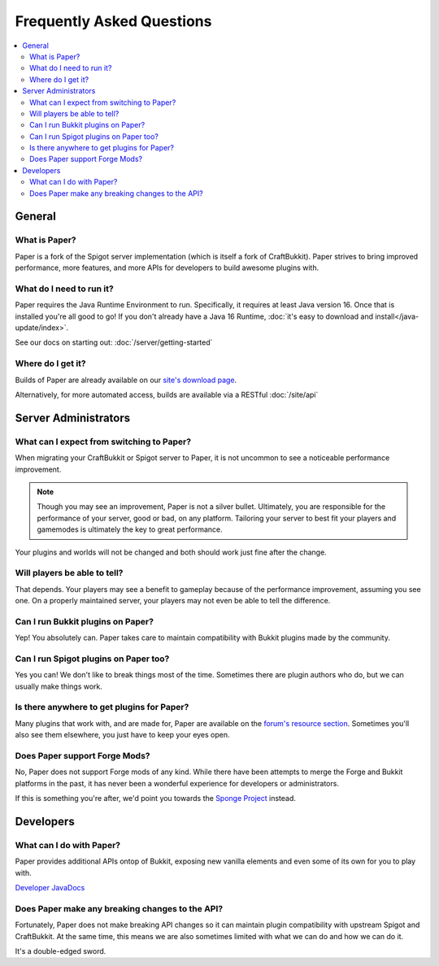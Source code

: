 ==========================
Frequently Asked Questions
==========================

.. contents::
   :depth: 2
   :local:

General
=======

What is Paper?
--------------

Paper is a fork of the Spigot server implementation (which is itself a fork of
CraftBukkit). Paper strives to bring improved performance, more features,
and more APIs for developers to build awesome plugins with.

What do I need to run it?
-------------------------

Paper requires the Java Runtime Environment to run. Specifically, it requires
at least Java version 16. Once that is installed you're all good to go! If you
don't already have a Java 16 Runtime, :doc:`it's easy to download and install</java-update/index>`.

See our docs on starting out: :doc:`/server/getting-started`

Where do I get it?
------------------

Builds of Paper are already available on our `site's download page <https://papermc.io/downloads>`_.

Alternatively, for more automated access, builds are available via a RESTful :doc:`/site/api`

Server Administrators
=====================

What can I expect from switching to Paper?
------------------------------------------

When migrating your CraftBukkit or Spigot server to Paper, it is not uncommon
to see a noticeable performance improvement.

.. note::
    Though you may see an improvement, Paper is not a silver bullet.
    Ultimately, you are responsible for the performance of your server, good or
    bad, on any platform. Tailoring your server to best fit your players and
    gamemodes is ultimately the key to great performance.

Your plugins and worlds will not be changed and both should work just fine
after the change.

Will players be able to tell?
-----------------------------

That depends. Your players may see a benefit to gameplay because of the
performance improvement, assuming you see one. On a properly maintained server,
your players may not even be able to tell the difference.

Can I run Bukkit plugins on Paper?
----------------------------------

Yep! You absolutely can. Paper takes care to maintain compatibility with Bukkit
plugins made by the community.

Can I run Spigot plugins on Paper too?
--------------------------------------

Yes you can! We don't like to break things most of the time. Sometimes there
are plugin authors who do, but we can usually make things work.

Is there anywhere to get plugins for Paper?
-------------------------------------------

Many plugins that work with, and are made for, Paper are available on the
`forum's resource section <https://papermc.io/forums/c/plugin-releases/paper>`_.
Sometimes you'll also see them elsewhere, you just have to keep your eyes open.

Does Paper support Forge Mods?
------------------------------

No, Paper does not support Forge mods of any kind. While there have been
attempts to merge the Forge and Bukkit platforms in the past, it has never
been a wonderful experience for developers or administrators.

If this is something you're after, we'd point you towards the `Sponge Project <https://www.spongepowered.org>`_
instead.

Developers
==========

What can I do with Paper?
-------------------------

Paper provides additional APIs ontop of Bukkit, exposing new vanilla elements
and even some of its own for you to play with.

`Developer JavaDocs <https://papermc.io/javadocs>`_

Does Paper make any breaking changes to the API?
------------------------------------------------

Fortunately, Paper does not make breaking API changes so it can maintain plugin
compatibility with upstream Spigot and CraftBukkit. At the same time, this
means we are also sometimes limited with what we can do and how we can do it.

It's a double-edged sword.

